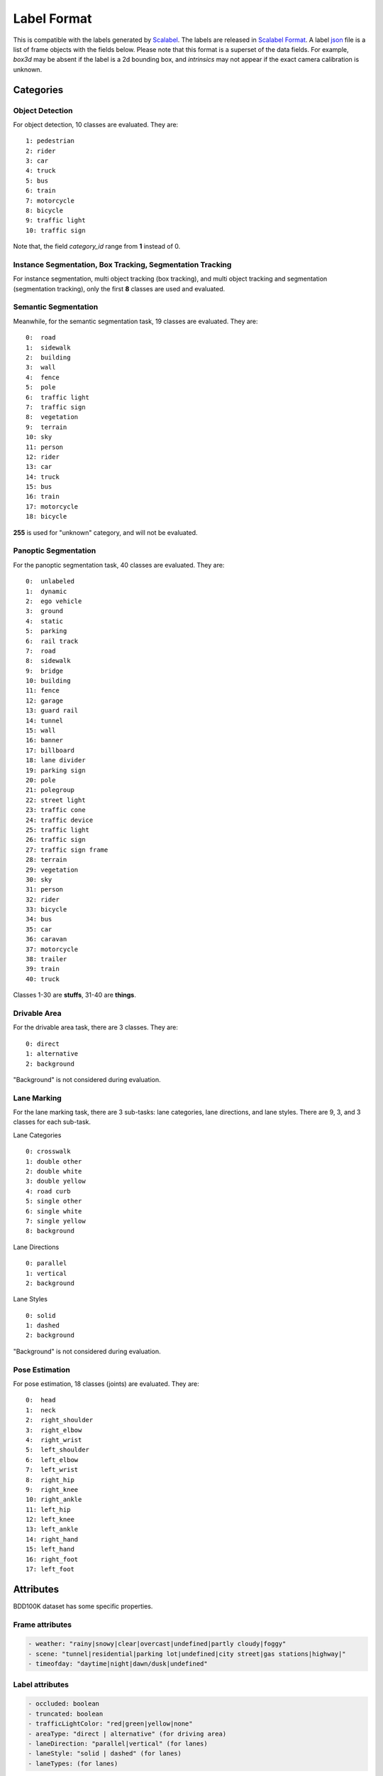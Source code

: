 Label Format
=============

This is compatible with the labels generated by
`Scalabel <https://www.scalabel.ai/>`_. The labels are released in `Scalabel Format
<https://doc.scalabel.ai/format.html>`_. A label
`json <https://google.github.io/styleguide/jsoncstyleguide.xml>`_ file is a list
of frame objects with the fields below. Please note that this format is a
superset of the data fields. For example, `box3d` may be absent if the label is
a 2d bounding box, and `intrinsics` may not appear if the exact camera
calibration is unknown.


Categories
~~~~~~~~~~~

Object Detection
^^^^^^^^^^^^^^^^^^

For object detection, 10 classes are evaluated. They are:
::

    1: pedestrian
    2: rider
    3: car
    4: truck
    5: bus
    6: train
    7: motorcycle
    8: bicycle
    9: traffic light
    10: traffic sign

Note that, the field `category_id` range from **1** instead of 0.

Instance Segmentation, Box Tracking, Segmentation Tracking
^^^^^^^^^^^^^^^^^^^^^^^^^^^^^^^^^^^^^^^^^^^^^^^^^^^^^^^^^^^

For instance segmentation, multi object tracking (box tracking), and multi object tracking and segmentation (segmentation tracking),
only the first **8** classes are used and evaluated.

Semantic Segmentation
^^^^^^^^^^^^^^^^^^^^^^^

Meanwhile, for the semantic segmentation task, 19 classes are evaluated. They are:
::

    0:  road 
    1:  sidewalk
    2:  building
    3:  wall
    4:  fence
    5:  pole
    6:  traffic light
    7:  traffic sign
    8:  vegetation
    9:  terrain
    10: sky
    11: person
    12: rider
    13: car
    14: truck
    15: bus
    16: train
    17: motorcycle
    18: bicycle

**255** is used for "unknown" category, and will not be evaluated.


Panoptic Segmentation
^^^^^^^^^^^^^^^^^^^^^^^

For the panoptic segmentation task, 40 classes are evaluated. They are:
::

    0:  unlabeled
    1:  dynamic
    2:  ego vehicle
    3:  ground
    4:  static
    5:  parking
    6:  rail track
    7:  road
    8:  sidewalk
    9:  bridge
    10: building
    11: fence
    12: garage
    13: guard rail
    14: tunnel
    15: wall
    16: banner
    17: billboard
    18: lane divider
    19: parking sign
    20: pole
    21: polegroup
    22: street light
    23: traffic cone
    24: traffic device
    25: traffic light
    26: traffic sign
    27: traffic sign frame
    28: terrain
    29: vegetation
    30: sky
    31: person
    32: rider
    33: bicycle
    34: bus
    35: car
    36: caravan
    37: motorcycle
    38: trailer
    39: train
    40: truck

Classes 1-30 are **stuffs**, 31-40 are **things**.

Drivable Area
^^^^^^^^^^^^^^^^^^^^^^^
For the drivable area task, there are 3 classes. They are:
::

    0: direct
    1: alternative
    2: background

"Background" is not considered during evaluation.

Lane Marking
^^^^^^^^^^^^^^^^^^^^^^^
For the lane marking task, there are 3 sub-tasks: lane categories, lane directions, and lane styles.
There are 9, 3, and 3 classes for each sub-task.

Lane Categories
::

    0: crosswalk
    1: double other
    2: double white
    3: double yellow
    4: road curb
    5: single other
    6: single white
    7: single yellow
    8: background

Lane Directions
::

    0: parallel
    1: vertical
    2: background


Lane Styles
::

    0: solid
    1: dashed
    2: background

"Background" is not considered during evaluation.

Pose Estimation
^^^^^^^^^^^^^^^^^^^^^^^

For pose estimation, 18 classes (joints) are evaluated. They are:
::

    0:  head
    1:  neck
    2:  right_shoulder
    3:  right_elbow
    4:  right_wrist
    5:  left_shoulder
    6:  left_elbow
    7:  left_wrist
    8:  right_hip
    9:  right_knee
    10: right_ankle
    11: left_hip
    12: left_knee
    13: left_ankle
    14: right_hand
    15: left_hand
    16: right_foot
    17: left_foot



Attributes
~~~~~~~~~~~~

BDD100K dataset has some specific properties.

Frame attributes
^^^^^^^^^^^^^^^^^^^^^^^

.. code-block:: yaml

    - weather: "rainy|snowy|clear|overcast|undefined|partly cloudy|foggy"
    - scene: "tunnel|residential|parking lot|undefined|city street|gas stations|highway|"
    - timeofday: "daytime|night|dawn/dusk|undefined"

Label attributes
^^^^^^^^^^^^^^^^^^^^^^^

.. code-block:: yaml

    - occluded: boolean
    - truncated: boolean
    - trafficLightColor: "red|green|yellow|none"
    - areaType: "direct | alternative" (for driving area)
    - laneDirection: "parallel|vertical" (for lanes)
    - laneStyle: "solid | dashed" (for lanes)
    - laneTypes: (for lanes)


.. _seg mask:

Segmentation Formats
~~~~~~~~~~~~~~~~~~~~~~~~~~

We provide labels for all segmentation tasks (semantic segmentation,
drivable area, lane marking, instance segmentation, panoptic segmentation,
and segmentation tracking) in both JSON and **mask** formats.
The JSON format saves each segmentation mask as either polygons or in RLE.
That ``poly2d`` used in JSONs is not of the same format as COCO.
Instead, the ``poly2d`` field stores a Bezier Curve with vertices and control points.
The ``rle`` used is consistent with COCO.
We now use RLE as the main format for segmentation tasks as it is much more
compact and easy to handle compared to the mask format, but the mask format is
still supported.
We do not allow overlap in the segmentation masks as each pixel should be assigned
a single category only.
During evaluation, predictions with overlaps will be ignored.
The mask format handles this naturally, but for the RLE format post-processing
is needed to remove overlaps.
We describe the mask format for each segmentation task below.

Semantic Segmentation
^^^^^^^^^^^^^^^^^^^^^^^

The ground-truth of each image is saved into an one-channel png (8 bits per pixel).
The value of each pixel represents its category. 255 usually means "ignore".


.. _lane mask:

Lane Marking
^^^^^^^^^^^^^^^^^^^^^^^

For lane marking, there are three sub-tasks: lane categories, lane direction and lane styles.
A one-channel png file is used for each image to store all classes information.
The format for a pixel is defined as the image below.
The **3-th** bit and the **4-th** bit are for **direction** and **style**.
The **last 3** bits are for **category**.
Most importantly, the **5**-th bit is to indicate whether this pixel belongs to the **background** (0: lane, 1: background).


.. figure:: ../images/lane.png
   :alt: Downloading buttons


.. _bitmask:

Instance Segmentation
^^^^^^^^^^^^^^^^^^^^^^^^^^

The labels for **instance segmentation**, **panoptic segmentation** and **segmentation tracking**
are saved as bitmasks, where the labels for each image are stored in an **RGBA** png file.
For the RGBA image, the first byte, R, is used for the category id and ranges from 1 (0 is used for the background).
G is for the instance attributes. Currently, four attributes are used, and they are "truncated", "occluded", "crowd" and "ignore".
Note that boxes with "crowd" or "ignore" labels will not be considered during evaluation.
The above four attributes are stored in least significant bits of G. Given this, ``G = (truncated << 3) + (occluded << 2) + (crowd << 1) + ignore``
. Finally, the B channel store the "ann_id" for instance segmentation and the A channel for segmentation tracking,
which can be computed as ``(B << 8) + A``. The below image is for reference.

.. figure:: ../images/bitmask.png
   :alt: Downloading buttons


Format Conversion
~~~~~~~~~~~~~~~~~~

Coordinate System
^^^^^^^^^^^^^^^^^^

During our labeling, we regard the top-left corner of the most top-left pixel as (0, 0).
In our conversion scripts, the width is computed as :code:`x2 - x1 + 1` and height is computed as :code:`y2 - y1 + 1`,
following the Scalabel format.
This manner is consistent with `MMDetection 1.x <https://github.com/open-mmlab/mmdetection/releases/tag/v1.2.0>`_ and
`maskrcnn-benchmark <https://github.com/facebookresearch/maskrcnn-benchmark>`_.
Note that, `pycocotools <https://pypi.org/project/pycocotools/>`_,
`MMDetection 2.x <https://github.com/open-mmlab/mmdetection>`_, and
`Detectron2 <https://github.com/facebookresearch/detectron2>`_ adopt a different definition.
For these, you can use ``to_coco`` to convert the annotations to COCO format, which will be consistent.


from_coco
^^^^^^^^^^^^^^^^^^

``from_coco`` converts COCO format JSON files into BDD100K format:
::
    
    python3 -m bdd100k.label.from_coco -i ${input_file} -o ${out_path} [--nproc ${process_num}]

- `process_num`: the number of processes used for the conversion. Default as 4.


to_mask
^^^^^^^^^^^^^^^^^^

You can run the conversion from poly2d to masks/bitmasks by this command:
::
    
    python3 -m bdd100k.label.to_mask -m sem_seg|drivable|lane_mark|ins_seg|pan_seg|seg_track \
        -i ${in_path} -o ${out_path} [--nproc ${process_num}]

- `process_num`: the number of processes used for the conversion. Default as 4.


to_color
^^^^^^^^^^^^^^^^^^

You can run the conversion from masks/bitmasks to colormaps by this command:
::
    
    python3 -m bdd100k.label.to_color -m sem_seg|ins_seg|seg_track \
        -i ${in_path} -o ${out_path} [--nproc ${process_num}]

- `process_num`: the number of processes used for the conversion. Default as 4.

 
to_coco
^^^^^^^^^^^^^^^^^^

``to_coco`` converts BDD100K JSONs/masks into COCO format.
For detection, box tracking, and pose estimation, run this command:
::
   
    python3 -m bdd100k.label.to_coco -m det|box_track|pose \
        -i ${in_path} -o ${out_path} [--nproc ${process_num}]

- `process_num`: the number of processes used for the conversion. Default as 4.

For instance segmentation and segmentation tracking, converting from
JSON, JSON + Bitmasks, and from Bitmasks are all supported.
For RLEs, use this command:
::
   
    python3 -m bdd100k.label.to_coco -m ins_seg|seg_track \
        -i ${in_path} -o ${out_path} [--nproc ${process_num}]

For Bitmasks, use this command:
::
   
    python3 -m bdd100k.label.to_coco -m ins_seg|seg_track \
        -i ${in_path} -o ${out_path} -mb ${mask_base} [--nproc ${process_num}]

- `mask_base`: the path to the bitmasks

If you only have Bitmasks in hand and don't use the `scalabel_id` field, you can use this command:
::
   
    python3 -m bdd100k.label.to_coco -m ins_seg|seg_track --only-mask \
        -i ${mask_base} -o ${out_path} [--nproc ${process_num}]

- `mask_base`: the path to the bitmasks

to_rle
^^^^^^^^^^^^

You can run the conversion from masks/bitmasks to RLEs by this command:
::
    
    python3 -m bdd100k.label.to_rle -m sem_seg|drivable|ins_seg|seg_track \
        -i ${in_path} -o ${out_path} [--nproc ${process_num}]

- `process_num`: the number of processes used for the conversion. Default as 4.

